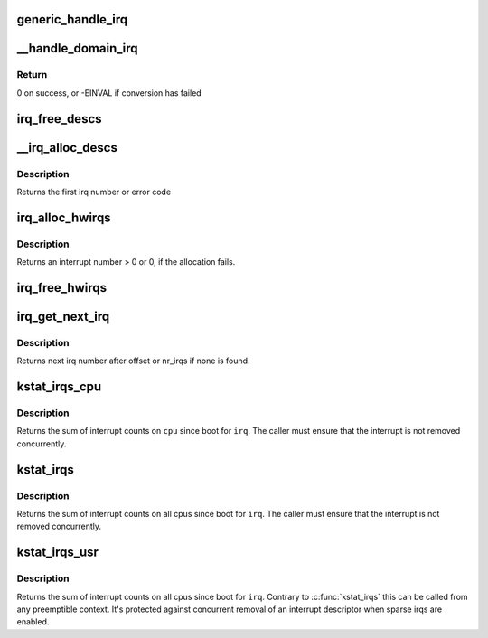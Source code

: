 .. -*- coding: utf-8; mode: rst -*-
.. src-file: kernel/irq/irqdesc.c

.. _`generic_handle_irq`:

generic_handle_irq
==================

.. c:function:: int generic_handle_irq(unsigned int irq)

    Invoke the handler for a particular irq

    :param unsigned int irq:
        The irq number to handle

.. _`__handle_domain_irq`:

__handle_domain_irq
===================

.. c:function:: int __handle_domain_irq(struct irq_domain *domain, unsigned int hwirq, bool lookup, struct pt_regs *regs)

    Invoke the handler for a HW irq belonging to a domain

    :param struct irq_domain \*domain:
        The domain where to perform the lookup

    :param unsigned int hwirq:
        The HW irq number to convert to a logical one

    :param bool lookup:
        Whether to perform the domain lookup or not

    :param struct pt_regs \*regs:
        Register file coming from the low-level handling code

.. _`__handle_domain_irq.return`:

Return
------

0 on success, or -EINVAL if conversion has failed

.. _`irq_free_descs`:

irq_free_descs
==============

.. c:function:: void irq_free_descs(unsigned int from, unsigned int cnt)

    free irq descriptors

    :param unsigned int from:
        Start of descriptor range

    :param unsigned int cnt:
        Number of consecutive irqs to free

.. _`__irq_alloc_descs`:

__irq_alloc_descs
=================

.. c:function:: int __ref __irq_alloc_descs(int irq, unsigned int from, unsigned int cnt, int node, struct module *owner)

    allocate and initialize a range of irq descriptors

    :param int irq:
        Allocate for specific irq number if irq >= 0

    :param unsigned int from:
        Start the search from this irq number

    :param unsigned int cnt:
        Number of consecutive irqs to allocate.

    :param int node:
        Preferred node on which the irq descriptor should be allocated

    :param struct module \*owner:
        Owning module (can be NULL)

.. _`__irq_alloc_descs.description`:

Description
-----------

Returns the first irq number or error code

.. _`irq_alloc_hwirqs`:

irq_alloc_hwirqs
================

.. c:function:: unsigned int irq_alloc_hwirqs(int cnt, int node)

    Allocate an irq descriptor and initialize the hardware

    :param int cnt:
        number of interrupts to allocate

    :param int node:
        node on which to allocate

.. _`irq_alloc_hwirqs.description`:

Description
-----------

Returns an interrupt number > 0 or 0, if the allocation fails.

.. _`irq_free_hwirqs`:

irq_free_hwirqs
===============

.. c:function:: void irq_free_hwirqs(unsigned int from, int cnt)

    Free irq descriptor and cleanup the hardware

    :param unsigned int from:
        Free from irq number

    :param int cnt:
        number of interrupts to free

.. _`irq_get_next_irq`:

irq_get_next_irq
================

.. c:function:: unsigned int irq_get_next_irq(unsigned int offset)

    get next allocated irq number

    :param unsigned int offset:
        where to start the search

.. _`irq_get_next_irq.description`:

Description
-----------

Returns next irq number after offset or nr_irqs if none is found.

.. _`kstat_irqs_cpu`:

kstat_irqs_cpu
==============

.. c:function:: unsigned int kstat_irqs_cpu(unsigned int irq, int cpu)

    Get the statistics for an interrupt on a cpu

    :param unsigned int irq:
        The interrupt number

    :param int cpu:
        The cpu number

.. _`kstat_irqs_cpu.description`:

Description
-----------

Returns the sum of interrupt counts on \ ``cpu``\  since boot for
\ ``irq``\ . The caller must ensure that the interrupt is not removed
concurrently.

.. _`kstat_irqs`:

kstat_irqs
==========

.. c:function:: unsigned int kstat_irqs(unsigned int irq)

    Get the statistics for an interrupt

    :param unsigned int irq:
        The interrupt number

.. _`kstat_irqs.description`:

Description
-----------

Returns the sum of interrupt counts on all cpus since boot for
\ ``irq``\ . The caller must ensure that the interrupt is not removed
concurrently.

.. _`kstat_irqs_usr`:

kstat_irqs_usr
==============

.. c:function:: unsigned int kstat_irqs_usr(unsigned int irq)

    Get the statistics for an interrupt

    :param unsigned int irq:
        The interrupt number

.. _`kstat_irqs_usr.description`:

Description
-----------

Returns the sum of interrupt counts on all cpus since boot for
\ ``irq``\ . Contrary to \ :c:func:`kstat_irqs`\  this can be called from any
preemptible context. It's protected against concurrent removal of
an interrupt descriptor when sparse irqs are enabled.

.. This file was automatic generated / don't edit.

